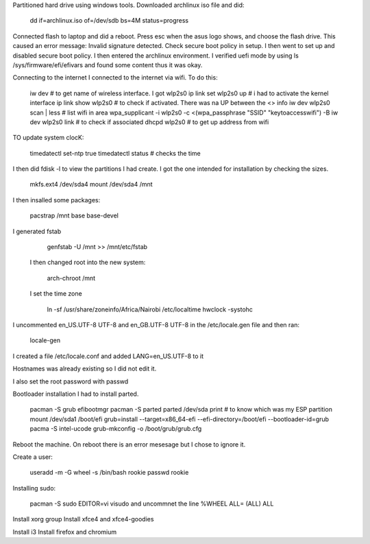 
Partitioned hard drive using windows tools.
Downloaded archlinux iso file and did:

    dd if=archlinux.iso of=/dev/sdb bs=4M status=progress

Connected flash to laptop and did a reboot.
Press esc when the asus logo shows, and choose the flash drive.
This caused an error message: Invalid signature detected. Check
secure boot policy in setup.
I then went to set up and disabled secure boot policy.
I then entered the archlinux environment.
I verified uefi mode by using ls /sys/firmware/efi/efivars and
found some content thus it was okay.


Connecting to the internet
I connected to the internet via wifi. To do this:

    iw dev # to get name of wireless interface. I got wlp2s0
    ip link set wlp2s0 up # i had to activate the kernel interface
    ip link show wlp2s0 # to check if activated. There was na UP
    between the <> info
    iw dev wlp2s0 scan | less # list wifi in area
    wpa_supplicant -i wlp2s0 -c <(wpa_passphrase "SSID"
    "keytoaccesswifi") -B
    iw dev wlp2s0 link # to check if associated
    dhcpd wlp2s0 # to get up address from wifi


TO update system clocK:

    timedatectl set-ntp true
    timedatectl status # checks the time

I then did fdisk -l to view the partitions I had create. I got the
one intended for installation by checking the sizes.

    mkfs.ext4 /dev/sda4
    mount /dev/sda4 /mnt

I then insalled some packages:

    pacstrap /mnt base base-devel

I generated fstab

    genfstab -U /mnt >> /mnt/etc/fstab

 I then changed root into the new system:

    arch-chroot /mnt

 I set the time zone

    ln -sf /usr/share/zoneinfo/Africa/Nairobi /etc/localtime
    hwclock -systohc

I uncommented en_US.UTF-8 UTF-8 and en_GB.UTF-8 UTF-8 in the
/etc/locale.gen file and then ran:

    locale-gen

I created a file /etc/locale.conf and added LANG=en_US.UTF-8 to
it

Hostnames was already existing so I did not edit it.

I also set the root password with passwd


Bootloader installation
I had to install parted.
    
    pacman -S grub efibootmgr
    pacman -S parted
    parted /dev/sda print # to know which was my ESP partition
    mount /dev/sda1 /boot/efi
    grub=install --target=x86_64-efi --efi-directory=/boot/efi
    --bootloader-id=grub
    pacma -S intel-ucode
    grub-mkconfig -o /boot/grub/grub.cfg

Reboot the machine.
On reboot there is an error mesesage but I chose to ignore it.

Create a user:

    useradd -m -G wheel -s /bin/bash rookie
    passwd rookie

Installing sudo:

    pacman -S sudo
    EDITOR=vi visudo and uncommnet the line %WHEEL  ALL= (ALL) ALL

Install xorg group
Install xfce4 and xfce4-goodies

Install i3
Install firefox and chromium
